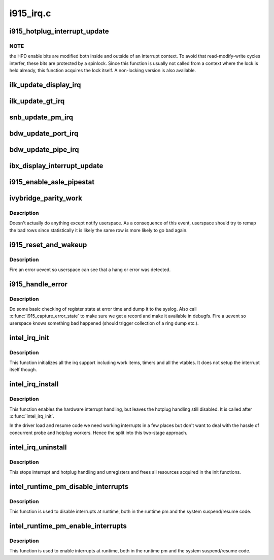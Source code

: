 .. -*- coding: utf-8; mode: rst -*-

==========
i915_irq.c
==========



.. _xref_i915_hotplug_interrupt_update:

i915_hotplug_interrupt_update
=============================

.. c:function:: void i915_hotplug_interrupt_update (struct drm_i915_private * dev_priv, uint32_t mask, uint32_t bits)

    update hotplug interrupt enable

    :param struct drm_i915_private * dev_priv:
        driver private

    :param uint32_t mask:
        bits to update

    :param uint32_t bits:
        bits to enable



NOTE
----

the HPD enable bits are modified both inside and outside
of an interrupt context. To avoid that read-modify-write cycles
interfer, these bits are protected by a spinlock. Since this
function is usually not called from a context where the lock is
held already, this function acquires the lock itself. A non-locking
version is also available.




.. _xref_ilk_update_display_irq:

ilk_update_display_irq
======================

.. c:function:: void ilk_update_display_irq (struct drm_i915_private * dev_priv, uint32_t interrupt_mask, uint32_t enabled_irq_mask)

    update DEIMR

    :param struct drm_i915_private * dev_priv:
        driver private

    :param uint32_t interrupt_mask:
        mask of interrupt bits to update

    :param uint32_t enabled_irq_mask:
        mask of interrupt bits to enable




.. _xref_ilk_update_gt_irq:

ilk_update_gt_irq
=================

.. c:function:: void ilk_update_gt_irq (struct drm_i915_private * dev_priv, uint32_t interrupt_mask, uint32_t enabled_irq_mask)

    update GTIMR

    :param struct drm_i915_private * dev_priv:
        driver private

    :param uint32_t interrupt_mask:
        mask of interrupt bits to update

    :param uint32_t enabled_irq_mask:
        mask of interrupt bits to enable




.. _xref_snb_update_pm_irq:

snb_update_pm_irq
=================

.. c:function:: void snb_update_pm_irq (struct drm_i915_private * dev_priv, uint32_t interrupt_mask, uint32_t enabled_irq_mask)

    update GEN6_PMIMR

    :param struct drm_i915_private * dev_priv:
        driver private

    :param uint32_t interrupt_mask:
        mask of interrupt bits to update

    :param uint32_t enabled_irq_mask:
        mask of interrupt bits to enable




.. _xref_bdw_update_port_irq:

bdw_update_port_irq
===================

.. c:function:: void bdw_update_port_irq (struct drm_i915_private * dev_priv, uint32_t interrupt_mask, uint32_t enabled_irq_mask)

    update DE port interrupt

    :param struct drm_i915_private * dev_priv:
        driver private

    :param uint32_t interrupt_mask:
        mask of interrupt bits to update

    :param uint32_t enabled_irq_mask:
        mask of interrupt bits to enable




.. _xref_bdw_update_pipe_irq:

bdw_update_pipe_irq
===================

.. c:function:: void bdw_update_pipe_irq (struct drm_i915_private * dev_priv, enum pipe pipe, uint32_t interrupt_mask, uint32_t enabled_irq_mask)

    update DE pipe interrupt

    :param struct drm_i915_private * dev_priv:
        driver private

    :param enum pipe pipe:
        pipe whose interrupt to update

    :param uint32_t interrupt_mask:
        mask of interrupt bits to update

    :param uint32_t enabled_irq_mask:
        mask of interrupt bits to enable




.. _xref_ibx_display_interrupt_update:

ibx_display_interrupt_update
============================

.. c:function:: void ibx_display_interrupt_update (struct drm_i915_private * dev_priv, uint32_t interrupt_mask, uint32_t enabled_irq_mask)

    update SDEIMR

    :param struct drm_i915_private * dev_priv:
        driver private

    :param uint32_t interrupt_mask:
        mask of interrupt bits to update

    :param uint32_t enabled_irq_mask:
        mask of interrupt bits to enable




.. _xref_i915_enable_asle_pipestat:

i915_enable_asle_pipestat
=========================

.. c:function:: void i915_enable_asle_pipestat (struct drm_device * dev)

    enable ASLE pipestat for OpRegion

    :param struct drm_device * dev:
        drm device




.. _xref_ivybridge_parity_work:

ivybridge_parity_work
=====================

.. c:function:: void ivybridge_parity_work (struct work_struct * work)

    Workqueue called when a parity error interrupt occurred.

    :param struct work_struct * work:
        workqueue struct



Description
-----------

Doesn't actually do anything except notify userspace. As a consequence of
this event, userspace should try to remap the bad rows since statistically
it is likely the same row is more likely to go bad again.




.. _xref_i915_reset_and_wakeup:

i915_reset_and_wakeup
=====================

.. c:function:: void i915_reset_and_wakeup (struct drm_device * dev)

    do process context error handling work

    :param struct drm_device * dev:
        drm device



Description
-----------

Fire an error uevent so userspace can see that a hang or error
was detected.




.. _xref_i915_handle_error:

i915_handle_error
=================

.. c:function:: void i915_handle_error (struct drm_device * dev, bool wedged, const char * fmt,  ...)

    handle a gpu error

    :param struct drm_device * dev:
        drm device

    :param bool wedged:

        _undescribed_

    :param const char * fmt:

        _undescribed_

    :param ...:
        variable arguments



Description
-----------

Do some basic checking of register state at error time and
dump it to the syslog.  Also call :c:func:`i915_capture_error_state` to make
sure we get a record and make it available in debugfs.  Fire a uevent
so userspace knows something bad happened (should trigger collection
of a ring dump etc.).




.. _xref_intel_irq_init:

intel_irq_init
==============

.. c:function:: void intel_irq_init (struct drm_i915_private * dev_priv)

    initializes irq support

    :param struct drm_i915_private * dev_priv:
        i915 device instance



Description
-----------

This function initializes all the irq support including work items, timers
and all the vtables. It does not setup the interrupt itself though.




.. _xref_intel_irq_install:

intel_irq_install
=================

.. c:function:: int intel_irq_install (struct drm_i915_private * dev_priv)

    enables the hardware interrupt

    :param struct drm_i915_private * dev_priv:
        i915 device instance



Description
-----------

This function enables the hardware interrupt handling, but leaves the hotplug
handling still disabled. It is called after :c:func:`intel_irq_init`.


In the driver load and resume code we need working interrupts in a few places
but don't want to deal with the hassle of concurrent probe and hotplug
workers. Hence the split into this two-stage approach.




.. _xref_intel_irq_uninstall:

intel_irq_uninstall
===================

.. c:function:: void intel_irq_uninstall (struct drm_i915_private * dev_priv)

    finilizes all irq handling

    :param struct drm_i915_private * dev_priv:
        i915 device instance



Description
-----------

This stops interrupt and hotplug handling and unregisters and frees all
resources acquired in the init functions.




.. _xref_intel_runtime_pm_disable_interrupts:

intel_runtime_pm_disable_interrupts
===================================

.. c:function:: void intel_runtime_pm_disable_interrupts (struct drm_i915_private * dev_priv)

    runtime interrupt disabling

    :param struct drm_i915_private * dev_priv:
        i915 device instance



Description
-----------

This function is used to disable interrupts at runtime, both in the runtime
pm and the system suspend/resume code.




.. _xref_intel_runtime_pm_enable_interrupts:

intel_runtime_pm_enable_interrupts
==================================

.. c:function:: void intel_runtime_pm_enable_interrupts (struct drm_i915_private * dev_priv)

    runtime interrupt enabling

    :param struct drm_i915_private * dev_priv:
        i915 device instance



Description
-----------

This function is used to enable interrupts at runtime, both in the runtime
pm and the system suspend/resume code.


